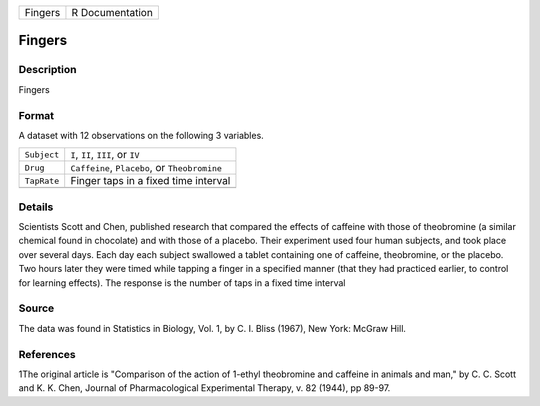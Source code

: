 +---------+-----------------+
| Fingers | R Documentation |
+---------+-----------------+

Fingers
-------

Description
~~~~~~~~~~~

Fingers

Format
~~~~~~

A dataset with 12 observations on the following 3 variables.

+-------------+-----------------------------------------------+
| ``Subject`` | ``I``, ``II``, ``III``, or ``IV``             |
+-------------+-----------------------------------------------+
| ``Drug``    | ``Caffeine``, ``Placebo``, or ``Theobromine`` |
+-------------+-----------------------------------------------+
| ``TapRate`` | Finger taps in a fixed time interval          |
+-------------+-----------------------------------------------+
|             |                                               |
+-------------+-----------------------------------------------+

Details
~~~~~~~

Scientists Scott and Chen, published research that compared the effects
of caffeine with those of theobromine (a similar chemical found in
chocolate) and with those of a placebo. Their experiment used four human
subjects, and took place over several days. Each day each subject
swallowed a tablet containing one of caffeine, theobromine, or the
placebo. Two hours later they were timed while tapping a finger in a
specified manner (that they had practiced earlier, to control for
learning effects). The response is the number of taps in a fixed time
interval

Source
~~~~~~

The data was found in Statistics in Biology, Vol. 1, by C. I. Bliss
(1967), New York: McGraw Hill.

References
~~~~~~~~~~

1The original article is "Comparison of the action of 1-ethyl
theobromine and caffeine in animals and man," by C. C. Scott and K. K.
Chen, Journal of Pharmacological Experimental Therapy, v. 82 (1944), pp
89-97.
